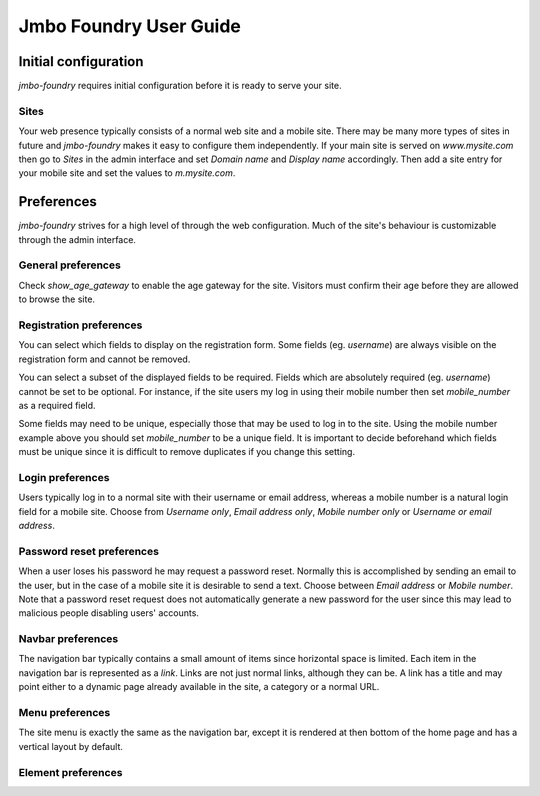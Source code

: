 Jmbo Foundry User Guide
=======================

Initial configuration
---------------------

`jmbo-foundry` requires initial configuration before it is ready to serve your
site.

Sites
*****

Your web presence typically consists of a normal web site and a mobile site.
There may be many more types of sites in future and `jmbo-foundry` makes it
easy to configure them independently. If your main site is served on
`www.mysite.com` then go to `Sites` in the admin interface and set `Domain
name` and `Display name` accordingly. Then add a site entry for your mobile
site and set the values to `m.mysite.com`.

Preferences
-----------

`jmbo-foundry` strives for a high level of through the web configuration. Much
of the site's behaviour is customizable through the admin interface.

General preferences
*******************

Check `show_age_gateway` to enable the age gateway for the site. Visitors must
confirm their age before they are allowed to browse the site.

Registration preferences
************************

You can select which fields to display on the registration form. Some fields
(eg. `username`) are always visible on the registration form and cannot be
removed.

You can select a subset of the displayed fields to be required. Fields which
are absolutely required (eg. `username`) cannot be set to be optional. For
instance, if the site users my log in using their mobile number then set
`mobile_number` as a required field.

Some fields may need to be unique, especially those that may be used to log in
to the site. Using the mobile number example above you should set
`mobile_number` to be a unique field. It is important to decide beforehand
which fields must be unique since it is difficult to remove duplicates if you
change this setting.

Login preferences
*****************

Users typically log in to a normal site with their username or email address,
whereas a mobile number is a natural login field for a mobile site. Choose from
`Username only`, `Email address only`, `Mobile number only` or `Username or
email address`.

Password reset preferences
**************************

When a user loses his password he may request a password reset. Normally this
is accomplished by sending an email to the user, but in the case of a mobile
site it is desirable to send a text. Choose between `Email address` or `Mobile
number`. Note that a password reset request does not automatically generate a
new password for the user since this may lead to malicious people disabling
users' accounts.

Navbar preferences
******************

The navigation bar typically contains a small amount of items since horizontal
space is limited.  Each item in the navigation bar is represented as a `link`.
Links are not just normal links, although they can be. A link has a title and
may point either to a dynamic page already available in the site, a category or
a normal URL.

Menu preferences
****************

The site menu is exactly the same as the navigation bar, except it is rendered at 
then bottom of the home page and has a vertical layout by default.

Element preferences
*******************
